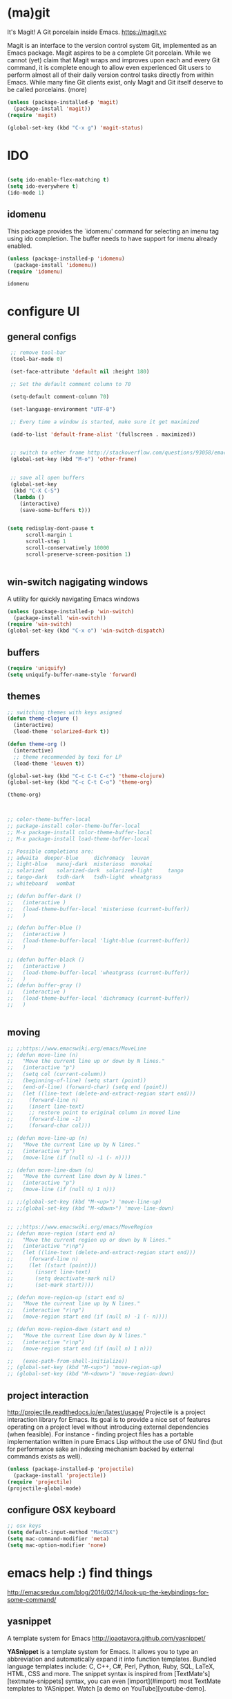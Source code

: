 * (ma)git
It's Magit! A Git porcelain inside Emacs. https://magit.vc

Magit is an interface to the version control system Git, implemented as an Emacs package. Magit aspires to be a complete Git porcelain. While we cannot (yet) claim that Magit wraps and improves upon each and every Git command, it is complete enough to allow even experienced Git users to perform almost all of their daily version control tasks directly from within Emacs. While many fine Git clients exist, only Magit and Git itself deserve to be called porcelains. (more)

#+BEGIN_SRC emacs-lisp  :results silent
(unless (package-installed-p 'magit)
  (package-install 'magit))
(require 'magit)

(global-set-key (kbd "C-x g") 'magit-status)

#+END_SRC


* IDO
#+BEGIN_SRC emacs-lisp :results silent

(setq ido-enable-flex-matching t)
(setq ido-everywhere t)
(ido-mode 1)

#+END_SRC

** idomenu
This package provides the `idomenu' command for selecting an imenu tag using
ido completion.  The buffer needs to have support for imenu already enabled.

 #+BEGIN_SRC emacs-lisp 
 (unless (package-installed-p 'idomenu)
   (package-install 'idomenu))
 (require 'idomenu)
 #+END_SRC

 #+RESULTS:
 : idomenu




* configure UI

** general configs
 #+BEGIN_SRC emacs-lisp :results silent
  ;; remove tool-bar
  (tool-bar-mode 0)

  (set-face-attribute 'default nil :height 180)

  ;; Set the default comment column to 70

  (setq-default comment-column 70)

  (set-language-environment "UTF-8")

  ;; Every time a window is started, make sure it get maximized

  (add-to-list 'default-frame-alist '(fullscreen . maximized))


  ;; switch to other frame http://stackoverflow.com/questions/93058/emacs-switching-to-another-frame-mac-os-x
  (global-set-key (kbd "M-o") 'other-frame)


  ;; save all open buffers
  (global-set-key
   (kbd "C-X C-S")
   (lambda ()
     (interactive)
     (save-some-buffers t)))


 (setq redisplay-dont-pause t
       scroll-margin 1
       scroll-step 1
       scroll-conservatively 10000
       scroll-preserve-screen-position 1)


 #+END_SRC

** win-switch nagigating windows
A utility for quickly navigating Emacs windows
#+BEGIN_SRC emacs-lisp :results silent
(unless (package-installed-p 'win-switch)
  (package-install 'win-switch))
(require 'win-switch)
(global-set-key (kbd "C-x o") 'win-switch-dispatch)
#+END_SRC

#+RESULTS:
: win-switch-dispatch



** buffers
#+BEGIN_SRC emacs-lisp :results silent
(require 'uniquify)
(setq uniquify-buffer-name-style 'forward)
#+END_SRC

 
** themes

#+BEGIN_SRC emacs-lisp :results silent
;; switching themes with keys asigned
(defun theme-clojure ()
  (interactive)
  (load-theme 'solarized-dark t))

(defun theme-org ()
  (interactive)
  ;; theme recommended by toxi for LP
  (load-theme 'leuven t))

(global-set-key (kbd "C-c C-t C-c") 'theme-clojure)
(global-set-key (kbd "C-c C-t C-o") 'theme-org)

(theme-org)



;; color-theme-buffer-local
;; package-install color-theme-buffer-local
;; M-x package-install color-theme-buffer-local
;; M-x package-install load-theme-buffer-local

;; Possible completions are:
;; adwaita 	deeper-blue 	dichromacy 	leuven
;; light-blue 	manoj-dark 	misterioso 	monokai
;; solarized 	solarized-dark 	solarized-light 	tango
;; tango-dark 	tsdh-dark 	tsdh-light 	wheatgrass
;; whiteboard 	wombat

;; (defun buffer-dark ()
;;   (interactive )
;;   (load-theme-buffer-local 'misterioso (current-buffer))
;;   )

;; (defun buffer-blue ()
;;   (interactive )
;;   (load-theme-buffer-local 'light-blue (current-buffer))
;;   )

;; (defun buffer-black ()
;;   (interactive )
;;   (load-theme-buffer-local 'wheatgrass (current-buffer))
;;   )
;; (defun buffer-gray ()
;;   (interactive )
;;   (load-theme-buffer-local 'dichromacy (current-buffer))
;;   )


#+END_SRC


** moving
#+BEGIN_SRC emacs-lisp :results silent
;; ;;https://www.emacswiki.org/emacs/MoveLine
;; (defun move-line (n)
;;   "Move the current line up or down by N lines."
;;   (interactive "p")
;;   (setq col (current-column))
;;   (beginning-of-line) (setq start (point))
;;   (end-of-line) (forward-char) (setq end (point))
;;   (let ((line-text (delete-and-extract-region start end)))
;;     (forward-line n)
;;     (insert line-text)
;;     ;; restore point to original column in moved line
;;     (forward-line -1)
;;     (forward-char col)))

;; (defun move-line-up (n)
;;   "Move the current line up by N lines."
;;   (interactive "p")
;;   (move-line (if (null n) -1 (- n))))

;; (defun move-line-down (n)
;;   "Move the current line down by N lines."
;;   (interactive "p")
;;   (move-line (if (null n) 1 n)))

;; ;;(global-set-key (kbd "M-<up>") 'move-line-up)
;; ;;(global-set-key (kbd "M-<down>") 'move-line-down)


;; ;;https://www.emacswiki.org/emacs/MoveRegion
;; (defun move-region (start end n)
;;   "Move the current region up or down by N lines."
;;   (interactive "r\np")
;;   (let ((line-text (delete-and-extract-region start end)))
;;     (forward-line n)
;;     (let ((start (point)))
;;       (insert line-text)
;;       (setq deactivate-mark nil)
;;       (set-mark start))))

;; (defun move-region-up (start end n)
;;   "Move the current line up by N lines."
;;   (interactive "r\np")
;;   (move-region start end (if (null n) -1 (- n))))

;; (defun move-region-down (start end n)
;;   "Move the current line down by N lines."
;;   (interactive "r\np")
;;   (move-region start end (if (null n) 1 n)))

;;   (exec-path-from-shell-initialize))
;; (global-set-key (kbd "M-<up>") 'move-region-up)
;; (global-set-key (kbd "M-<down>") 'move-region-down) 

#+END_SRC


** project interaction
 http://projectile.readthedocs.io/en/latest/usage/
 Projectile is a project interaction library for Emacs. Its goal is to provide a nice set of features operating on a project level without introducing external dependencies (when feasible). For instance - finding project files has a portable implementation written in pure Emacs Lisp without the use of GNU find (but for performance sake an indexing mechanism backed by external commands exists as well).

 #+BEGIN_SRC emacs-lisp :results silent
 (unless (package-installed-p 'projectile)
   (package-install 'projectile))
 (require 'projectile)
 (projectile-global-mode)
 #+END_SRC

** configure OSX keyboard 
 #+BEGIN_SRC emacs-lisp
 ;; osx keys
 (setq default-input-method "MacOSX")
 (setq mac-command-modifier 'meta)
 (setq mac-option-modifier 'none)
 #+END_SRC


* emacs help :) find things 

http://emacsredux.com/blog/2016/02/14/look-up-the-keybindings-for-some-command/
** yasnippet
A template system for Emacs http://joaotavora.github.com/yasnippet/

**YASnippet** is a template system for Emacs. It allows you to
type an abbreviation and automatically expand it into function
templates. Bundled language templates include: C, C++, C#, Perl,
Python, Ruby, SQL, LaTeX, HTML, CSS and more. The snippet syntax
is inspired from [TextMate's][textmate-snippets] syntax, you can
even [import](#import) most TextMate templates to
YASnippet. Watch [a demo on YouTube][youtube-demo].

[textmate-snippets]: http://manual.macromates.com/en/snippets
[youtube-demo]: http://www.youtube.com/watch?v=ZCGmZK4V7Sg


#+BEGIN_SRC emacs-lisp 
(unless (package-installed-p 'yasnippet)
  (package-install 'yasnippet))
(yas-global-mode 1)
#+END_SRC

#+RESULTS:
: t

** which-key
 https://github.com/justbur/emacs-which-key

 =which-key= is a minor mode for Emacs that displays the key bindings
   following your currently entered incomplete command (a prefix) in a
   popup. For example, after enabling the minor mode if you enter =C-x= and wait
   for the default of 1 second the minibuffer will expand with all of the
   available key bindings that follow =C-x= (or as many as space allows given
   your settings).  This includes prefixes like =C-x 8= which are shown in a
   different face. Screenshots of what the popup will look like are included
   below. =which-key= started as a rewrite of [[https://github.com/kai2nenobu/guide-key][guide-key-mode]], but the feature
   sets have diverged to a certain extent.

#+BEGIN_SRC emacs-lisp 
(unless (package-installed-p 'which-key)
  (package-install 'which-key))
(which-key-mode)
(which-key-setup-side-window-right)
#+END_SRC
 

* editing code

** replace highlighted text with what I type

 https://www.gnu.org/software/emacs/manual/html_node/efaq/Replacing-highlighted-text.html

#+BEGIN_SRC emacs-lisp :results silent 
 (delete-selection-mode 1)
#+END_SRC




** company mode
http://company-mode.github.io/
#+BEGIN_SRC emacs-lisp 
(unless (package-installed-p 'company)
  (package-install 'company))
(require 'company)
(global-company-mode)
(global-set-key (kbd "TAB") #'company-indent-or-complete-common)
#+END_SRC

*** fuzzy company :)
 #+BEGIN_SRC emacs-lisp 
 (unless (package-installed-p 'company-flx)
   (package-install 'company-flx))
 (require 'company-flx)
 (with-eval-after-load 'company
   (company-flx-mode +1))

 #+END_SRC

 #+RESULTS:
 : t



** expand region 
selecting incrementally textEmacs extension to increase selected region by semantic units.
https://github.com/magnars/expand-region.el

http://emacsrocks.com/e09.html

#+BEGIN_SRC emacs-lisp 
(unless (package-installed-p 'expand-region)
  (package-install 'expand-region))
(require 'expand-region)
(global-set-key (kbd "C-=") 'er/expand-region)
#+END_SRC

#+RESULTS:
: er/expand-region




** hide-show
https://www.emacswiki.org/emacs/HideShow
HideShow is a minor mode similar to OutlineMode – it hides and shows blocks of text. In particular, it hides balanced-expression code blocks and multi-line comment blocks.

#+BEGIN_SRC emacs-lisp 

(global-set-key (kbd "M-+") 'hs-show-block)
(global-set-key (kbd "M-*") 'hs-show-all)
(global-set-key (kbd "M--") 'hs-hide-block)
(global-set-key (kbd "M-Ç") 'hs-hide-level)
(global-set-key (kbd "M-:") 'hs-hide-all)

(add-hook 'clojure-mode-hook 'hs-minor-mode)
(add-hook 'cider-mode-hook 'hs-minor-mode)
(add-hook 'lisp-mode-hook 'hs-minor-mode)
(add-hook 'emacs-lisp-mode-hook 'hs-minor-mode)
#+END_SRC

#+RESULTS:
| hs-minor-mode |




** RainbowDelimiters
https://www.emacswiki.org/emacs/RainbowDelimiters
rainbow-delimiters is a "rainbow parentheses"-like mode which highlights delimiters such as parentheses, brackets or braces according to their depth. Each successive level is highlighted in a different color. This makes it easy to spot matching delimiters, orient yourself in the code, and tell which statements are at a given depth.
 
#+BEGIN_SRC emacs-lisp 
(unless (package-installed-p 'rainbow-delimiters)
  (package-install 'rainbow-delimiters))
(require 'rainbow-delimiters)

(add-hook 'prog-mode-hook #'rainbow-delimiters-mode)
#+END_SRC

#+RESULTS:
| rainbow-delimiters-mode |


** smartparens
https://github.com/Fuco1/smartparens
https://ebzzry.github.io/emacs-pairs.html
#+BEGIN_SRC emacs-lisp 
(unless (package-installed-p 'smartparens)
  (package-install 'smartparens))
(require 'smartparens)
(add-hook 'clojure-mode-hook 'smartparens-mode)
(add-hook 'cider-mode-hook 'smartparens-mode)
(add-hook 'cider-repl-mode 'smartparens-mode)

(add-hook 'lisp-mode-hook 'smartparens-mode)
#+END_SRC

#+RESULTS:
| smartparens-mode | hs-minor-mode |




** multiple-cursors
 https://github.com/magnars/multiple-cursors.el
 http://emacsrocks.com/e13.html 

#+BEGIN_SRC emacs-lisp 
(unless (package-installed-p 'multiple-cursors)
  (package-install 'multiple-cursors))
(require 'multiple-cursors)

(add-hook 'clojure-mode-hook 'multiple-cursors-mode) 
(add-hook 'cider-mode-hook 'multiple-cursors-mode)

(global-set-key (kbd "C-S-c C-S-c") 'mc/edit-lines)
(global-set-key (kbd "C->") 'mc/mark-next-like-this)
(global-set-key (kbd "C-<") 'mc/mark-previous-like-this)
(global-set-key (kbd "C-c C-<") 'mc/mark-all-like-this)

#+END_SRC

#+RESULTS:
: mc/mark-all-like-this


** paredit
#+BEGIN_SRC emacs-lisp 
(unless (package-installed-p 'paredit)
  (package-install 'paredit))
(require 'paredit)

;; remove last lines inside a fn
;;https://github.com/yatish27/emacs-live/blob/master/packs/dev/clojure-pack/config/paredit-conf.el
(defun live-paredit-delete-horizontal-space ()
  (interactive)
  (just-one-space -1)
  (paredit-backward-delete))

;; should be =>>> define-key paredit-mode-map
(global-set-key   (kbd "M-\\")    'live-paredit-delete-horizontal-space)

#+END_SRC

#+RESULTS:
: live-paredit-delete-horizontal-space




** imenu

https://www.emacswiki.org/emacs/ImenuMode
Imenu produces menus for accessing locations in documents, typically in the current buffer. You can access the locations using an ordinary menu (menu bar or other) or using minibuffer completion.

#+BEGIN_SRC emacs-lisp :results silent

(global-set-key (kbd "C-x C-i") 'imenu)

#+END_SRC


* org

#+BEGIN_SRC emacs-lisp :results silent 
(add-hook 'org-mode-hook 'visual-line-mode)
#+END_SRC


* org + clojure 
 #+BEGIN_SRC emacs-lisp 
(require 'ob-clojure)

(setq org-babel-clojure-nrepl-timeout nil)
 
 (setq org-babel-clojure-backend 'cider)
 #+END_SRC

 #+RESULTS:
 : cider





#+BEGIN_SRC emacs-lisp 
(unless (package-installed-p 'ob-http)
  (package-install 'ob-http))
(require 'ob-http)
#+END_SRC

#+RESULTS:
: ob-http


* org & org-babel
settings taken from [[http://fgiasson.com/blog/index.php/2016/06/21/optimal-emacs-settings-for-org-mode-for-literate-programming/][http://fgiasson.com/blog/index.php/2016/06/21/optimal-emacs-settings-for-org-mode-for-literate-programming/]]
#+BEGIN_SRC emacs-lisp  :results silent

(require 'ob-dot)


(org-babel-do-load-languages
  'org-babel-load-languages
  '((clojure . t)
    (dot . t)
    (shell . t)
    (sql . t)
    (http . t)
    (emacs-lisp . t)))

(setq org-export-babel-evaluate t)

(setq org-hide-emphasis-markers t)

;; http://fgiasson.com/blog/index.php/2016/06/21/optimal-emacs-settings-for-org-mode-for-literate-programming/
(global-auto-revert-mode)  

(setq org-startup-with-inline-images t)

#+END_SRC



** emacs-htmlize
lets org to expor in html
#+BEGIN_SRC emacs-lisp :results silent
(unless (package-installed-p 'htmlize)
  (package-install 'htmlize))
(require 'htmlize)
#+END_SRC



** toc-org
generating tocs dynamically based on headings

#+BEGIN_SRC emacs-lisp :results silent
(unless (package-installed-p 'toc-org)
  (package-install 'toc-org))
(require 'toc-org)
(add-hook 'org-mode-hook 'toc-org-enable)


#+END_SRC





* clojure!
if you have any problem with it you should take a look to 
(find-function 'org-babel-execute:clojure)

#+BEGIN_SRC emacs-lisp 

  (unless (package-installed-p 'clojure-mode)
    (package-install 'clojure-mode))
  (require 'clojure-mode)

  (unless (package-installed-p 'cider)
    (package-install 'cider))
  (require 'cider)

(org-defkey org-mode-map "\C-x\C-e" 'cider-eval-last-sexp)
(org-defkey org-mode-map "\C-c\C-d" 'cider-doc)
(org-defkey org-mode-map "\C-c\M-j" 'cider-jack-in)

;; Show documentation/information with M-RET
(define-key lisp-mode-shared-map (kbd "M-RET") 'live-lisp-describe-thing-at-point)
(define-key cider-repl-mode-map (kbd "M-RET") 'cider-doc)
(define-key cider-mode-map (kbd "M-RET") 'cider-doc)


(add-hook 'cider-repl-mode-hook #'paredit-mode)
(add-hook 'cider-mode-hook #'paredit-mode)


;; clojure figwheel
;; https://github.com/bhauman/lein-figwheel/wiki/Running-figwheel-with-Emacs-Inferior-Clojure-Interaction-Mode
(defun figwheel-repl ()
  (interactive)
  (run-clojure "lein figwheel"))

;;(add-hook 'clojure-mode-hook #'inf-clojure-minor-mode)

(define-key cider-repl-mode-map (kbd "C-c C-o") 'cider-repl-clear-output)


;; https://github.com/stuartsierra/component/issues/55
;; emacs, init.el

;; find all buffers names which match `reg`, regex
(defun find-buffer-regex (reg)
  (interactive)
  (remove-if-not #'(lambda (x) (string-match reg x))
                 (mapcar #'buffer-name (buffer-list))))

(defun cider-execute (command)
  (interactive)
  (set-buffer (car (find-buffer-regex "cider-repl.*")))
  (goto-char (point-max))
  (insert command)
  (cider-repl-return))

(defun nrepl-reset ()
  (interactive)
  (cider-execute "(clojure.tools.namespace.repl/refresh)"))

(define-key cider-mode-map (kbd "C-c r") 'nrepl-reset)
(define-key cider-repl-mode-map (kbd "C-c r") 'nrepl-reset)

(defun nrepl-test ()
  (interactive)
  (nrepl-reset)
  (cider-execute "(duct.util.repl/test)"))
(define-key cider-mode-map (kbd "C-c t") 'nrepl-test)


(setq cider-cljs-lein-repl
      "(do (require 'figwheel-sidecar.repl-api)
           (figwheel-sidecar.repl-api/start-figwheel!)
           (figwheel-sidecar.repl-api/cljs-repl))")


(setq nrepl-log-messages t) 

(setq cider-repl-scroll-on-output nil)
(setq cider-show-eval-spinner nil)

#+END_SRC

#+RESULTS:

** lumen
 #+BEGIN_SRC emacs-lisp :results silent 
 (defun connect-lument-repl ()
   (interactive)
   (cider-connect "localhost" "47480" "~/git/akvo/akvo-lumen/backend"))
 (define-key global-map (kbd "C-c l") 'connect-lument-repl)


 #+END_SRC


 #+RESULTS:

** hugslq
#+BEGIN_SRC emacs-lisp :results silent 
;; https://github.com/rkaercher/hugsql-ghosts
;; (require 'hugsql-ghosts)

;; (add-hook 'cider-mode-hook 'hugsql-ghosts-install-hook)

#+END_SRC

** flycheck
#+BEGIN_SRC emacs-lisp :results silent 
;; (with-eval-after-load 'flycheck
;;   (flycheck-pos-tip-mode))

;; (eval-after-load 'flycheck '(flycheck-clojure-setup))
;; (add-hook 'after-init-hook #'global-flycheck-mode)
;; (eval-after-load 'flycheck '(setq flycheck-display-errors-function #'flycheck-pos-tip-error-messages))


#+END_SRC


* agenda
[[http://sachachua.com/blog/2008/01/tagging-in-org-plus-bonus-code-for-timeclocks-and-tags/][intro to agenda tags]]
Examples of matching tags
~tag1&tag2~: tag 1 and tag 2 
~tag1-tag2~: tag1 minnus tag2
~tag1|tag2~: tag1 or tag2

#+BEGIN_SRC emacs-lisp :results silent

(define-key global-map "\C-ca" 'org-agenda)
(setq org-log-done t)
(setq org-agenda-files (list "~/git/akvo/akvo-lumen/backend/specs"))

#+END_SRC


* tidy up emacs files

** remove-all-files-ending-with-made-by-emacs
http://stackoverflow.com/questions/2680389/how-to-remove-all-files-ending-with-made-by-emacs

 #+BEGIN_SRC emacs-lisp :results silent 

 (setq backup-directory-alist '(("." . "~/.emacs.d/backup"))
   backup-by-copying t    ; Don't delink hardlinks
   version-control t      ; Use version numbers on backups
   delete-old-versions t  ; Automatically delete excess backups
   kept-new-versions 20   ; how many of the newest versions to keep
   kept-old-versions 5    ; and how many of the old
   )

 #+END_SRC


* utilities

** paths
#+BEGIN_SRC emacs-lisp :results silent 
(defun path-data*()
  (let* ((fnnd (file-name-nondirectory  (buffer-file-name)))
	(fnse (file-name-sans-extension fnnd))
	(bfn (buffer-file-name))
	(cpd (clojure-project-dir))
	(frn (file-relative-name bfn cpd))
	(path (replace-regexp-in-string  "src" "" frn))
	(path* (replace-regexp-in-string fnnd "" path))
	(res (list cpd  path* fnse )))
    res))


(defun path*(place)
   (nth place (path-data*)))

#+END_SRC


** file  to clipboard
#+BEGIN_SRC emacs-lisp :results silent 
;;http://stackoverflow.com/questions/2416655/file-path-to-clipboard-in-emacs
(defun tangrammer-file-name-on-clipboard ()
  "Put the current file name on the clipboard"
  (interactive)
  (let ((filename (if (equal major-mode 'dired-mode)
                      default-directory
                    (buffer-file-name))))
    (when filename
      (with-temp-buffer
        (insert filename)
        (clipboard-kill-region (point-min) (point-max)))
      (message filename))))

;; https://gist.github.com/tangrammer/ca3e00007d560b6721818bfe385b5b98
(defun tang-copy-current-line-position-to-clipboard ()
  "Copy current line in file to clipboard as '</path/to/file>:<line-number>'"
  (interactive)
  (let ((path-with-line-number
         (concat (buffer-file-name) "::" (number-to-string (line-number-at-pos)))))
    (when path-with-line-number
      (with-temp-buffer
        (insert path-with-line-number)
        (clipboard-kill-region (point-min) (point-max)))
      (message (concat path-with-line-number " copied to clipboard")))))

(define-key global-map (kbd "M-l") 'tang-copy-current-line-position-to-clipboard)
#+END_SRC

** restclient
HTTP REST client tool for emacs
https://github.com/pashky/restclient.el

#+BEGIN_SRC emacs-lisp :results silent
(unless (package-installed-p 'restclient)
  (package-install 'restclient))
(require 'restclient)
#+END_SRC


** read-only
;; read-only-buffer
;;http://stackoverflow.com/questions/180910/how-do-i-change-read-write-mode-for-a-file-using-emacs
;;C-x C-q


** sudo-edit
#+BEGIN_SRC emacs-lisp :results silent
;; http://emacsredux.com/blog/2013/04/21/edit-files-as-root/
(defun sudo-edit (&optional arg)
  "Edit currently visited file as root.

With a prefix ARG prompt for a file to visit.
Will also prompt for a file to visit if current
buffer is not visiting a file."
  (interactive "P")
  (if (or arg (not buffer-file-name))
      (find-file (concat "/sudo:root@localhost:"
                         (ido-read-file-name "Find file(as root): ")))
    (find-alternate-file (concat "/sudo:root@localhost:" buffer-file-name))))
 

#+END_SRC

** github
Utilities for opening github page
https://github.com/syohex/emacs-helm-open-github


#+BEGIN_SRC emacs-lisp :results silent
;; (unless (package-installed-p 'helm)
;;   (package-install 'helm))
;; (require 'helm)

(unless (package-installed-p 'gh)
  (package-install 'gh))
(require 'gh)


(unless (package-installed-p 'helm-open-github)
  (package-install 'helm-open-github))
(require 'helm-open-github)
;; (global-set-key (kbd "C-c o f") 'helm-open-github-from-file)
;; (global-set-key (kbd "C-c o c") 'helm-open-github-from-commit)
;; (global-set-key (kbd "C-c o i") 'helm-open-github-from-issues)
;; (global-set-key (kbd "C-c o p") 'helm-open-github-from-pull-requests)


#+END_SRC

 



** logview
#+BEGIN_SRC emacs-lisp :results silent
(unless (package-installed-p 'logview)
  (package-install 'logview))
(require 'logview)
#+END_SRC



* js 
#+BEGIN_SRC emacs-lisp :results silent 
;; ;; JS CONFIG
;; ;; http://codewinds.com/blog/2015-04-02-emacs-flycheck-eslint-jsx.html#emacs_configuration_for_eslint_and_jsx

;; ;; use web-mode for .jsx files
;; (add-to-list 'auto-mode-alist '("\\.jsx$" . web-mode))
;; (add-to-list 'auto-mode-alist '("\\.js$" . hs-minor-mode))
;; (add-to-list 'auto-mode-alist '("\\.js$" . prettier-js-mode))
;; (add-to-list 'auto-mode-alist '("\\.js$" . js2-mode))
;; (add-to-list 'auto-mode-alist '("\\.jason$" . hs-minor-mode))
;; ;; http://www.flycheck.org/manual/latest/index.html
;; (require 'flycheck)

;; ;; turn on flychecking globally
;; (add-hook 'after-init-hook #'global-flycheck-mode)

;; ;; disable jshint since we prefer eslint checking
;; (setq-default flycheck-disabled-checkers
;;   (append flycheck-disabled-checkers
;;     '(javascript-jshint)))

;; ;; use eslint with web-mode for jsx files
;; (flycheck-add-mode 'javascript-eslint 'web-mode)



;; ;; customize flycheck temp file prefix
;; (setq-default flycheck-temp-prefix ".flycheck")

;; ;; disable json-jsonlist checking for json files
;; (setq-default flycheck-disabled-checkers
;;   (append flycheck-disabled-checkers
;;     '(json-jsonlist)))

;; ;; https://github.com/purcell/exec-path-from-shell
;; ;; only need exec-path-from-shell on OSX
;; ;; this hopefully sets up path and other vars better
;; (when (memq window-system '(mac ns))
;;   (exec-path-from-shell-initialize))

;; ;; use local eslint from node_modules before global
;; ;; http://emacs.stackexchange.com/questions/21205/flycheck-with-file-relative-eslint-executable
;; (defun my/use-eslint-from-node-modules ()
;;   (let* ((root (locate-dominating-file
;;                 (or (buffer-file-name) default-directory)
;;                 "node_modules"))
;;          (eslint (and root
;;                       (expand-file-name "node_modules/eslint/bin/eslint.js"
;;                                         root))))
;;     (when (and eslint (file-executable-p eslint))
;;       (setq-local flycheck-javascript-eslint-executable eslint))))
;; (add-hook 'flycheck-mode-hook #'my/use-eslint-from-node-modules)


;; ;; adjust indents for web-mode to 2 spaces
;; (defun my-web-mode-hook ()
;;   "Hooks for Web mode. Adjust indents"
;;   ;;; http://web-mode.org/
;;   (setq web-mode-markup-indent-offset 2)
;;   (setq web-mode-css-indent-offset 2)
;;   (setq web-mode-code-indent-offset 2))
;; (add-hook 'web-mode-hook  'my-web-mode-hook)


;; ;; for better jsx syntax-highlighting in web-mode
;; ;; - courtesy of Patrick @halbtuerke
;; (defadvice web-mode-highlight-part (around tweak-jsx activate)
;;   (if (equal web-mode-content-type "jsx")
;;     (let ((web-mode-enable-part-face nil))
;;       ad-do-it)
;;     ad-do-it))
;; ;;https://github.com/prettier/prettier-emacs
;; (require 'prettier-js)

;; (add-hook 'js2-mode-hook 'prettier-js-mode)
;; (add-hook 'web-mode-hook 'prettier-js-mode)

#+END_SRC

* elisp
#+BEGIN_SRC emacs-lisp :results silent 
;; https://emacs.stackexchange.com/questions/13080/reloading-directory-local-variables
(defun my-reload-dir-locals-for-current-buffer ()
  "reload dir locals for the current buffer"
  (interactive)
  (let ((enable-local-variables :all))
    (hack-dir-local-variables-non-file-buffer)))

(setq enable-local-variables :all)

#+END_SRC

* sql
#+BEGIN_SRC emacs-lisp :results silent
 
;; (eval-after-load "sql"
;;   '(load-library "sql-indent"))

;; (load "~/.emacs.d/plsql/plsql.el")

;; (require 'plsql)

#+END_SRC

* md                                                               :markdown:
#+BEGIN_SRC emacs-lisp :results silent 
;; (eval-after-load "org"
;;  '(require 'ox-gfm nil t))

#+END_SRC


 

